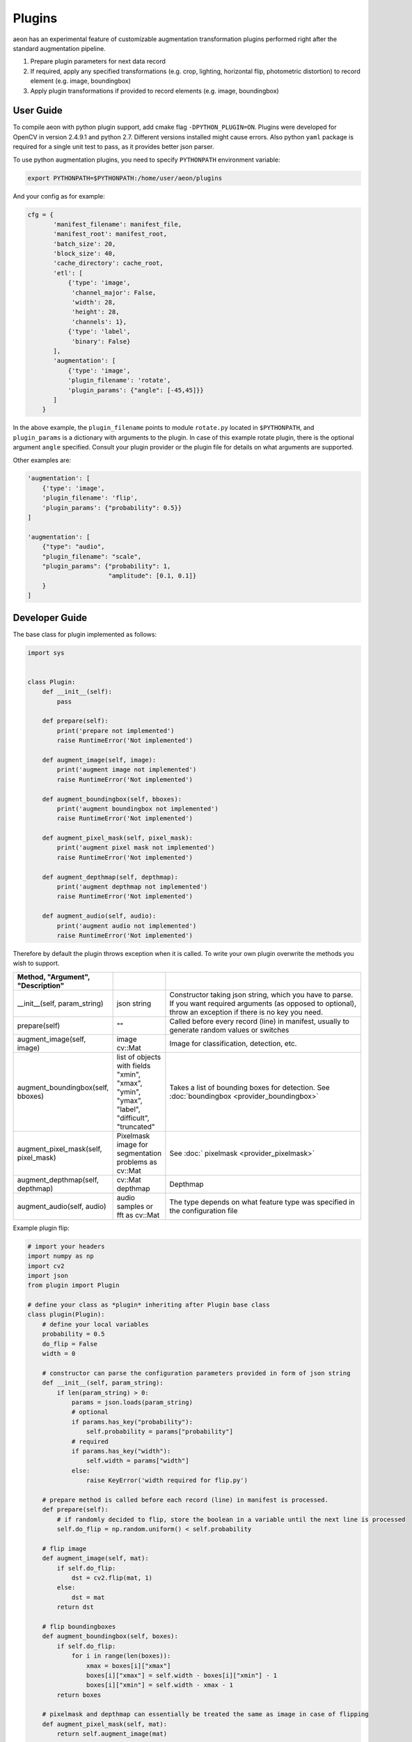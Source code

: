 .. ---------------------------------------------------------------------------
.. Copyright 2017 Nervana Systems Inc.
.. Licensed under the Apache License, Version 2.0 (the "License");
.. you may not use this file except in compliance with the License.
.. You may obtain a copy of the License at
..
..      http://www.apache.org/licenses/LICENSE-2.0
..
.. Unless required by applicable law or agreed to in writing, software
.. distributed under the License is distributed on an "AS IS" BASIS,
.. WITHOUT WARRANTIES OR CONDITIONS OF ANY KIND, either express or implied.
.. See the License for the specific language governing permissions and
.. limitations under the License.
.. ---------------------------------------------------------------------------

Plugins
=======

aeon has an experimental feature of customizable augmentation transformation plugins performed right after the standard augmentation pipeline.

.. image:: etl_image_transforms_plugins.png

1. Prepare plugin parameters for next data record
2. If required, apply any specified transformations (e.g. crop, lighting, horizontal flip, photometric distortion) to record element (e.g. image, boundingbox)
3. Apply plugin transformations if provided to record elements (e.g. image, boundingbox)


User Guide
----------

To compile aeon with python plugin support, add cmake flag ``-DPYTHON_PLUGIN=ON``. 
Plugins were developed for OpenCV in version 2.4.9.1  and python 2.7. Different versions installed might cause errors. 
Also python ``yaml`` package is required for a single unit test to pass, as it provides better json parser.


To use python augmentation plugins, you need to specify ``PYTHONPATH`` environment variable:

.. code-block:: bash

    export PYTHONPATH=$PYTHONPATH:/home/user/aeon/plugins

And your config as for example:

.. code-block:: python

    cfg = {
           'manifest_filename': manifest_file,
           'manifest_root': manifest_root,
           'batch_size': 20,
           'block_size': 40,
           'cache_directory': cache_root,
           'etl': [
               {'type': 'image',
                'channel_major': False,
                'width': 28,
                'height': 28,
                'channels': 1},
               {'type': 'label',
                'binary': False}
           ],
           'augmentation': [
               {'type': 'image',
               'plugin_filename': 'rotate',
               'plugin_params': {"angle": [-45,45]}}
           ]
        }

In the above example, the ``plugin_filename`` points to module ``rotate.py`` located in ``$PYTHONPATH``, and ``plugin_params`` is a dictionary with arguments to the plugin. 
In case of this example rotate plugin, there is the optional argument ``angle`` specified. Consult your plugin provider or the plugin file for details on what arguments are supported.

Other examples are:

.. code-block:: python

           'augmentation': [
               {'type': 'image',
               'plugin_filename': 'flip',
               'plugin_params': {"probability": 0.5}}
           ]

           'augmentation': [
               {"type": "audio",
               "plugin_filename": "scale",
               "plugin_params": {"probability": 1,
                                 "amplitude": [0.1, 0.1]}
               }
           ]


Developer Guide
---------------

The base class for plugin implemented as follows:

.. code-block:: python

    import sys


    class Plugin:
        def __init__(self):
            pass

        def prepare(self):
            print('prepare not implemented')
            raise RuntimeError('Not implemented')

        def augment_image(self, image):
            print('augment image not implemented')
            raise RuntimeError('Not implemented')

        def augment_boundingbox(self, bboxes):
            print('augment boundingbox not implemented')
            raise RuntimeError('Not implemented')

        def augment_pixel_mask(self, pixel_mask):
            print('augment pixel mask not implemented')
            raise RuntimeError('Not implemented')

        def augment_depthmap(self, depthmap):
            print('augment depthmap not implemented')
            raise RuntimeError('Not implemented')

        def augment_audio(self, audio):
            print('augment audio not implemented')
            raise RuntimeError('Not implemented')

Therefore by default the plugin throws exception when it is called.
To write your own plugin overwrite the methods you wish to support.

.. csv-table::
   :header: "Method", "Argument", "Description"
   :widths: 20, 10, 50
   :delim: |
   :escape: ~

    __init__(self, param_string) | json string | Constructor taking json string, which you have to parse. If you want required arguments (as opposed to optional), throw an exception if there is no key you need.
    prepare(self)| ~"~" | Called before every record (line) in manifest, usually to generate random values or switches
    augment_image(self, image) | image cv::Mat | Image for classification, detection, etc.
    augment_boundingbox(self, bboxes) | list of objects with fields "xmin", "xmax", "ymin", "ymax", "label", "difficult", "truncated" | Takes a list of bounding boxes for detection. See :doc:`boundingbox <provider_boundingbox>` 
    augment_pixel_mask(self, pixel_mask) | Pixelmask image for segmentation problems as cv::Mat | See :doc:` pixelmask <provider_pixelmask>`
    augment_depthmap(self, depthmap) | cv::Mat depthmap | Depthmap
    augment_audio(self, audio) | audio samples or fft as cv::Mat | The type depends on what feature type was specified in the configuration file

Example plugin flip:

.. code-block:: python

    # import your headers
    import numpy as np
    import cv2
    import json
    from plugin import Plugin

    # define your class as *plugin* inheriting after Plugin base class
    class plugin(Plugin):
        # define your local variables
        probability = 0.5
        do_flip = False
        width = 0

        # constructor can parse the configuration parameters provided in form of json string
        def __init__(self, param_string):
            if len(param_string) > 0:
                params = json.loads(param_string)
                # optional
                if params.has_key("probability"):
                    self.probability = params["probability"]
                # required
                if params.has_key("width"):
                    self.width = params["width"]
                else:
                    raise KeyError('width required for flip.py')

        # prepare method is called before each record (line) in manifest is processed.
        def prepare(self):
            # if randomly decided to flip, store the boolean in a variable until the next line is processed
            self.do_flip = np.random.uniform() < self.probability

        # flip image
        def augment_image(self, mat):
            if self.do_flip:
                dst = cv2.flip(mat, 1)
            else:
                dst = mat
            return dst

        # flip boundingboxes
        def augment_boundingbox(self, boxes):
            if self.do_flip:
                for i in range(len(boxes)):
                    xmax = boxes[i]["xmax"]
                    boxes[i]["xmax"] = self.width - boxes[i]["xmin"] - 1
                    boxes[i]["xmin"] = self.width - xmax - 1
            return boxes

        # pixelmask and depthmap can essentially be treated the same as image in case of flipping
        def augment_pixel_mask(self, mat):
            return self.augment_image(mat)

        def augment_depthmap(self, mat):
            return self.augment_image(mat)

You can find more plugin examples in ``plugins`` directory.
